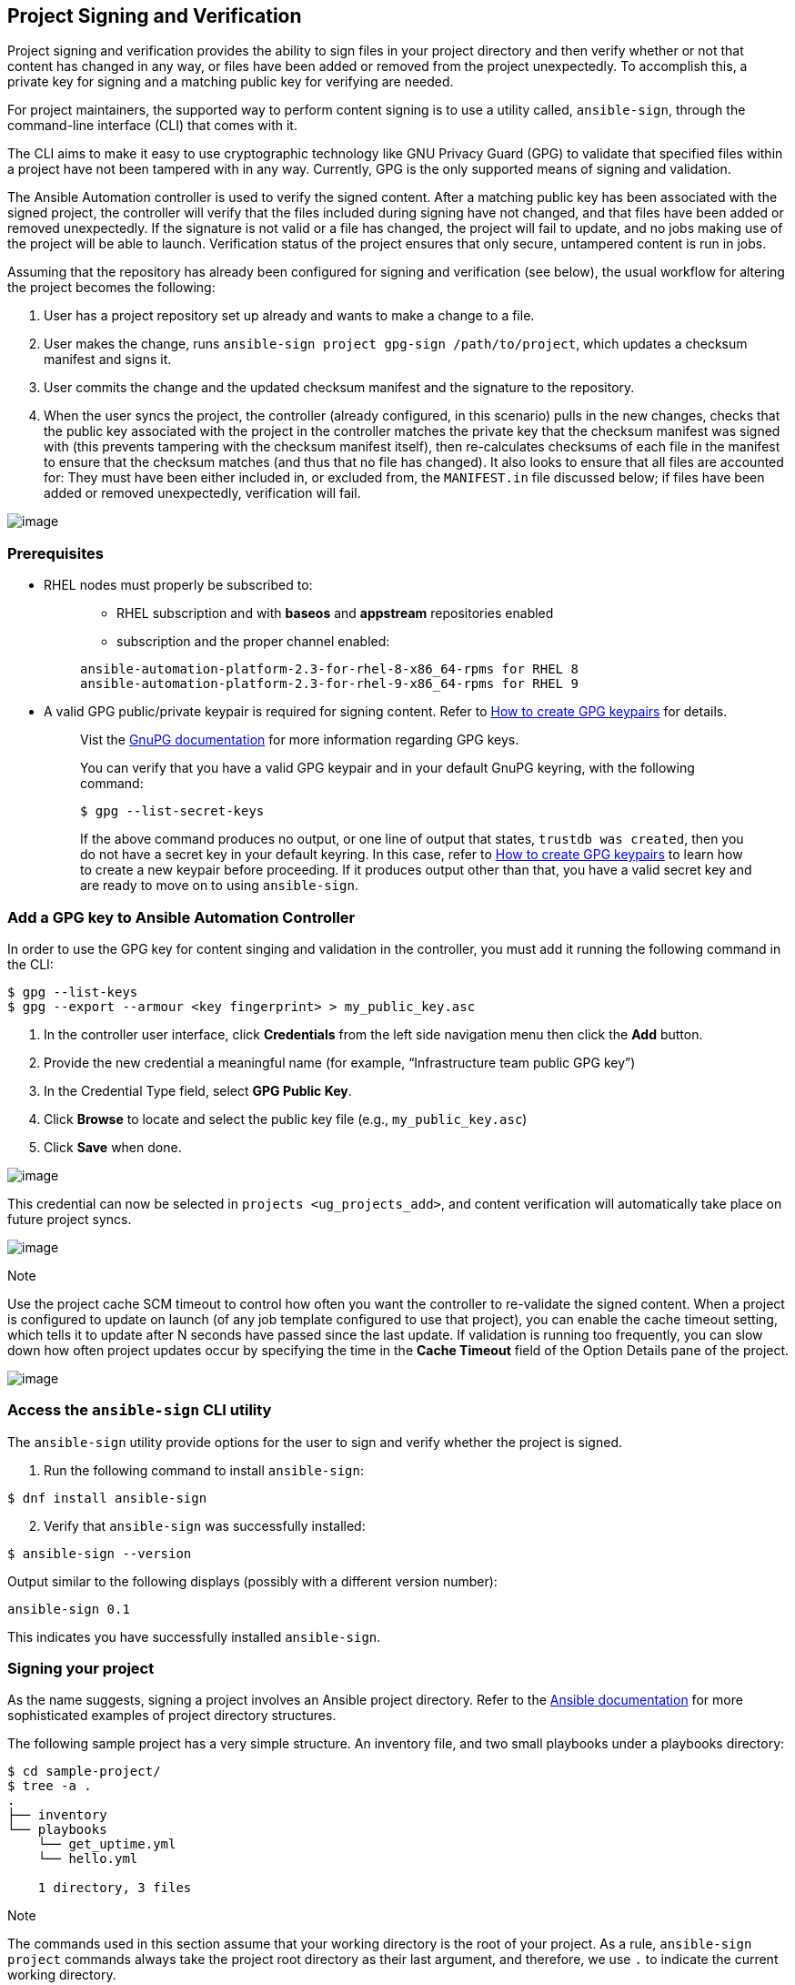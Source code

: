 [[ug_content_signing]]
== Project Signing and Verification

Project signing and verification provides the ability to sign files in
your project directory and then verify whether or not that content has
changed in any way, or files have been added or removed from the project
unexpectedly. To accomplish this, a private key for signing and a
matching public key for verifying are needed.

For project maintainers, the supported way to perform content signing is
to use a utility called, `ansible-sign`, through the command-line
interface (CLI) that comes with it.

The CLI aims to make it easy to use cryptographic technology like GNU
Privacy Guard (GPG) to validate that specified files within a project
have not been tampered with in any way. Currently, GPG is the only
supported means of signing and validation.

The Ansible Automation controller is used to verify the signed content.
After a matching public key has been associated with the signed project,
the controller will verify that the files included during signing have
not changed, and that files have been added or removed unexpectedly. If
the signature is not valid or a file has changed, the project will fail
to update, and no jobs making use of the project will be able to launch.
Verification status of the project ensures that only secure, untampered
content is run in jobs.

Assuming that the repository has already been configured for signing and
verification (see below), the usual workflow for altering the project
becomes the following:

[arabic]
. User has a project repository set up already and wants to make a
change to a file.
. User makes the change, runs
`ansible-sign project gpg-sign /path/to/project`, which updates a
checksum manifest and signs it.
. User commits the change and the updated checksum manifest and the
signature to the repository.
. When the user syncs the project, the controller (already configured,
in this scenario) pulls in the new changes, checks that the public key
associated with the project in the controller matches the private key
that the checksum manifest was signed with (this prevents tampering with
the checksum manifest itself), then re-calculates checksums of each file
in the manifest to ensure that the checksum matches (and thus that no
file has changed). It also looks to ensure that all files are accounted
for: They must have been either included in, or excluded from, the
`MANIFEST.in` file discussed below; if files have been added or removed
unexpectedly, verification will fail.

image:content-sign-diagram.png[image]

=== Prerequisites

* RHEL nodes must properly be subscribed to:
+
___________________________________________________________________________
** RHEL subscription and with *baseos* and *appstream* repositories
enabled
** subscription and the proper channel enabled:

....
ansible-automation-platform-2.3-for-rhel-8-x86_64-rpms for RHEL 8
ansible-automation-platform-2.3-for-rhel-9-x86_64-rpms for RHEL 9
....
___________________________________________________________________________
* A valid GPG public/private keypair is required for signing content.
Refer to https://www.redhat.com/sysadmin/creating-gpg-keypairs[How to
create GPG keypairs] for details.
+
___________________________________________________________________________________________________________________________________________________________________________________________________________________________________________________________________________________________________________________________________________________________________________________________________________________________________________________
Vist the https://www.gnupg.org/documentation/index.html[GnuPG
documentation] for more information regarding GPG keys.

You can verify that you have a valid GPG keypair and in your default
GnuPG keyring, with the following command:

....
$ gpg --list-secret-keys
....

If the above command produces no output, or one line of output that
states, `trustdb was created`, then you do not have a secret key in your
default keyring. In this case, refer to
https://www.redhat.com/sysadmin/creating-gpg-keypairs[How to create GPG
keypairs] to learn how to create a new keypair before proceeding. If it
produces output other than that, you have a valid secret key and are
ready to move on to using `ansible-sign`.
___________________________________________________________________________________________________________________________________________________________________________________________________________________________________________________________________________________________________________________________________________________________________________________________________________________________________________________

=== Add a GPG key to Ansible Automation Controller

In order to use the GPG key for content singing and validation in the
controller, you must add it running the following command in the CLI:

....
$ gpg --list-keys
$ gpg --export --armour <key fingerprint> > my_public_key.asc
....

[arabic]
. In the controller user interface, click *Credentials* from the left
side navigation menu then click the *Add* button.
. Provide the new credential a meaningful name (for example,
“Infrastructure team public GPG key”)
. In the Credential Type field, select *GPG Public Key*.
. Click *Browse* to locate and select the public key file (e.g.,
`my_public_key.asc`)
. Click *Save* when done.

image:credentials-gpg-details.png[image]

This credential can now be selected in `projects <ug_projects_add>`, and
content verification will automatically take place on future project
syncs.

image:project-create-with-gpg-creds.png[image]

Note

Use the project cache SCM timeout to control how often you want the
controller to re-validate the signed content. When a project is
configured to update on launch (of any job template configured to use
that project), you can enable the cache timeout setting, which tells it
to update after N seconds have passed since the last update. If
validation is running too frequently, you can slow down how often
project updates occur by specifying the time in the *Cache Timeout*
field of the Option Details pane of the project.

image:project-update-launch-cache-timeout.png[image]

=== Access the `ansible-sign` CLI utility

The `ansible-sign` utility provide options for the user to sign and
verify whether the project is signed.

[arabic]
. Run the following command to install `ansible-sign`:

....
$ dnf install ansible-sign
....

[arabic, start=2]
. Verify that `ansible-sign` was successfully installed:

....
$ ansible-sign --version
....

Output similar to the following displays (possibly with a different
version number):

....
ansible-sign 0.1
....

This indicates you have successfully installed `ansible-sign`.

=== Signing your project

As the name suggests, signing a project involves an Ansible project
directory. Refer to the
https://docs.ansible.com/ansible/latest/user_guide/sample_setup.html[Ansible
documentation] for more sophisticated examples of project directory
structures.

The following sample project has a very simple structure. An inventory
file, and two small playbooks under a playbooks directory:

....
$ cd sample-project/
$ tree -a .
.
├── inventory
└── playbooks
    └── get_uptime.yml
    └── hello.yml

    1 directory, 3 files
....

Note

The commands used in this section assume that your working directory is
the root of your project. As a rule, `ansible-sign project` commands
always take the project root directory as their last argument, and
therefore, we use `.` to indicate the current working directory.

The way that `ansible-sign` protects content from tampering is by taking
checksums (SHA256) of all of the secured files in the project, compiling
those into a checksum manifest file, and then finally signing that
manifest file.

The first step toward signing content is to create a file that tells
`ansible-sign` which files to protect. This file should be called
`MANIFEST.in` and reside in the project root directory.

Internally, `ansible-sign` makes use of the `distlib.manifest` module of
Python’s distlib library, and thus `MANIFEST.in` must follow the syntax
that this library specifies. See the
https://packaging.python.org/en/latest/guides/using-manifest-in/#manifest-in-commands[Python
Packaging User Guide] for an explanation of the `MANIFEST.in` file
directives.

In the sample project, included are two directives, resulting in a
`MANIFEST.in` file that looks like this:

....
include inventory
recursive-include playbooks *.yml
....

With this file in place, generate your checksum manifest file and sign
it. Both of these steps are achieved in a single `ansible-sign` command:

....
$ ansible-sign project gpg-sign .
[OK   ] GPG signing successful!
[NOTE ] Checksum manifest: ./.ansible-sign/sha256sum.txt
[NOTE ] GPG summary: signature created
....

Now the project has been signed.

Notice that the `gpg-sign` subcommand resides under the `project`
subcommand. For signing project content, every command will start with
`ansible-sign project`. As noted above, as a rule, every
`ansible-sign project` command takes the project root directory as its
final argument.

As mentioned earlier, `ansible-sign` by default makes use of your
default keyring and looks for the first available secret key that it can
find, to sign your project. You can specify a specific secret key to use
with the `--fingerprint` option, or even a completely independent GPG
home directory with the `--gnupg-home` option.

Note

If you are using a desktop environment, GnuPG will automatically prompt
you for your secret key’s passphrase. If this functionality does not
work, or you are working without a desktop environment (e.g., via SSH),
you can use the `-p/--prompt-passphrase` flag after `gpg-sign` in the
above command, which will cause `ansible-sign` to prompt for the
password instead.

Upon viewing the structure of the project directory, notice that a new
`.ansible-sign` directory was created. This directory contains the
checksum manifest and a detached GPG signature for it.

....
$ tree -a .
.
├── .ansible-sign
│   ├── sha256sum.txt
│   └── sha256sum.txt.sig
├── inventory
├── MANIFEST.in
└── playbooks
    ├── get_uptime.yml
    └── hello.yml
....

=== Verifying your project

If you want to verify that a signed Ansible project has not been
altered, you can use `ansible-sign` to check whether the signature is
valid and that the checksums of the files match what the checksum
manifest says they should be. In particular, the
`ansible-sign project gpg-verify` command can be used to automatically
verify both of these conditions.

....
$ ansible-sign project gpg-verify .
[OK   ] GPG signature verification succeeded.
[OK   ] Checksum validation succeeded.
....

Note

By default, `ansible-sign` makes use of your default GPG keyring to look
for a matching public key. You can specify a keyring file with the
`--keyring` option, or a different GPG home with the `--gnugpg-home`
option.

If verification fails for any reason, information will be displayed to
help you debug the cause. More verbosity can be enabled by passing the
global `--debug` flag, immediately after `ansible-sign` in your
commands.

Note

When a GPG credential is used in a project, content verification will
automatically take place on future project syncs.

=== Automate signing

In environments with highly-trusted CI environments (e.g., OpenShift,
Jenkins, etc.), it is possible to automate the signing process. For
example, you could store your GPG private key in a CI platform of choice
as a secret, and import that into GnuPG in the CI environment. You could
then run through the signing workflow above within the normal CI
workflow/container/environment.

When signing a project using GPG, the environment variable
`ANSIBLE_SIGN_GPG_PASSPHRASE` can be set to the passphrase of the
signing key. This can be injected (and masked/secured) in a CI pipeline.

Depending on the scenario at hand, `ansible-sign` will return with a
different exit-code, during both signing and verification. This can also
be useful in the context of CI and automation, as a CI environment can
act differently based on the failure (for example, sending alerts for
some errors but silently failing for others).

These are the exit codes used in `ansible-sign` currently, which can be
considered stable:

[width="100%",cols="14%,33%,53%",options="header",]
|=======================================================================
|Exit code |Approximate meaning |Example scenarios
|0 |Success a|
* Signing was successful
* Verification was successful

|1 |General failure a|
* The checksum manifest file contained a syntax error during
verification
* The signature file did not exist during verification
* `MANIFEST.in` did not exist during signing

|2 |Checksum verification failure a|
* The checksum hashes calculated during verification differed from what
was in the signed checksum manifest (e.g., a project file was changed
but the signing process was not re-completed)

|3 |Signature verification failure a|
* The signer's public key was not in the user's GPG keyring
* The wrong GnuPG home directory or keyring file was specified
* The signed checksum manifest file was modified in some way

|4 |Signing process failure a|
* The signer's private key was not found in the GPG keyring
* The wrong GnuPG home directory or keyring file was specified

|=======================================================================
